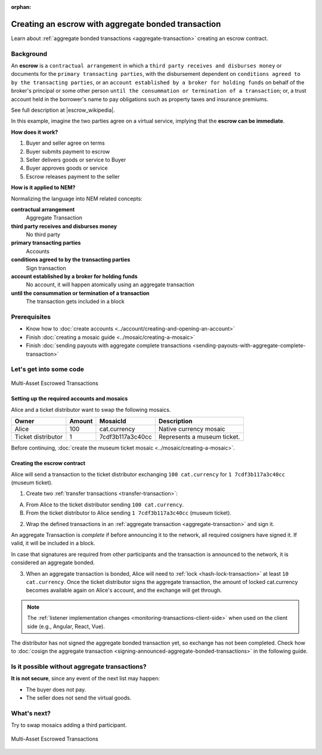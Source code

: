 :orphan:

.. post:: 12 Aug, 2018
    :category: Aggregate Transaction
    :excerpt: 1
    :nocomments:

####################################################
Creating an escrow with aggregate bonded transaction
####################################################

Learn about :ref:`aggregate bonded transactions <aggregate-transaction>` creating an escrow contract.

**********
Background
**********

An **escrow** is a ``contractual arrangement`` in which a ``third party receives and disburses money`` or documents for the ``primary transacting parties``, with the disbursement dependent on ``conditions agreed to by the transacting parties``, or an ``account established by a broker for holding funds`` on behalf of the broker's principal or some other person ``until the consummation or termination of a transaction``; or, a trust account held in the borrower's name to pay obligations such as property taxes and insurance premiums.

See full description at |escrow_wikipedia|.

In this example, imagine the two parties agree on a virtual service, implying that the **escrow can be immediate**.

**How does it work?**

1. Buyer and seller agree on terms
2. Buyer submits payment to escrow
3. Seller delivers goods or service to Buyer
4. Buyer approves goods or service
5. Escrow releases payment to the seller

**How is it applied to NEM?**

Normalizing the language into NEM related concepts:

**contractual arrangement**
    Aggregate Transaction

**third party receives and disburses money**
    No third party

**primary transacting parties**
    Accounts

**conditions agreed to by the transacting parties**
    Sign transaction

**account established by a broker for holding funds**
    No account, it will happen atomically using an aggregate transaction

**until the consummation or termination of a transaction**
    The transaction gets included in a block


*************
Prerequisites
*************

- Know how to :doc:`create accounts <../account/creating-and-opening-an-account>`
- Finish :doc:`creating a mosaic guide <../mosaic/creating-a-mosaic>`
- Finish :doc:`sending payouts with aggregate complete transactions <sending-payouts-with-aggregate-complete-transaction>`

*************************
Let's get into some code
*************************

.. figure:: ../../resources/images/examples/aggregate-escrow-1.png
    :align: center
    :width: 450px

    Multi-Asset Escrowed Transactions

Setting up the required accounts and mosaics
============================================

Alice and a ticket distributor want to swap the following mosaics.

.. csv-table::
        :header: "Owner", "Amount", "MosaicId", "Description"

        Alice, 100, cat.currency, Native currency mosaic
        Ticket distributor, 1, 7cdf3b117a3c40cc, Represents a museum ticket.

Before continuing, :doc:`create the museum ticket mosaic <../mosaic/creating-a-mosaic>`.

Creating the escrow contract
============================

Alice will send a transaction to the ticket distributor exchanging ``100 cat.currency`` for ``1 7cdf3b117a3c40cc`` (museum ticket).

1. Create two :ref:`transfer transactions <transfer-transaction>`:

A. From Alice to the ticket distributor sending ``100 cat.currency``.
B. From the ticket distributor to Alice sending ``1 7cdf3b117a3c40cc`` (museum ticket).

.. example-code::

    .. viewsource:: ../../resources/examples/typescript/transaction/CreatingAnEscrowWithAggregateBondedTransaction.ts
        :language: typescript
        :start-after:  /* start block 01 */
        :end-before: /* end block 01 */

    .. viewsource:: ../../resources/examples/javascript/transaction/CreatingAnEscrowWithAggregateBondedTransaction.js
        :language: javascript
        :start-after:  /* start block 01 */
        :end-before: /* end block 01 */

2. Wrap the defined transactions in an :ref:`aggregate transaction <aggregate-transaction>` and sign it.

An aggregate Transaction is *complete* if before announcing it to the network, all required cosigners have signed it. If valid, it will be included in a block.

In case that signatures are required from other participants and the transaction is announced to the network, it is considered an aggregate bonded.

.. example-code::

    .. viewsource:: ../../resources/examples/typescript/transaction/CreatingAnEscrowWithAggregateBondedTransaction.ts
        :language: typescript
        :start-after:  /* start block 02 */
        :end-before: /* end block 02 */

    .. viewsource:: ../../resources/examples/javascript/transaction/CreatingAnEscrowWithAggregateBondedTransaction.js
        :language: javascript
        :start-after:  /* start block 02 */
        :end-before: /* end block 02 */

3. When an aggregate transaction is bonded, Alice will need to :ref:`lock <hash-lock-transaction>` at least ``10 cat.currency``. Once the ticket distributor signs the aggregate transaction, the amount of locked cat.currency becomes available again on Alice's account, and the exchange will get through.

.. example-code::

    .. viewsource:: ../../resources/examples/typescript/transaction/CreatingAnEscrowWithAggregateBondedTransaction.ts
        :language: typescript
        :start-after:  /* start block 03 */
        :end-before: /* end block 03 */

    .. viewsource:: ../../resources/examples/javascript/transaction/CreatingAnEscrowWithAggregateBondedTransaction.js
        :language: javascript
        :start-after:  /* start block 03 */
        :end-before: /* end block 03 */

.. note:: The :ref:`listener implementation changes <monitoring-transactions-client-side>` when used on the client side (e.g., Angular, React, Vue).

The distributor has not signed the aggregate bonded transaction yet, so exchange has not been completed. Check how to :doc:`cosign the aggregate transaction <signing-announced-aggregate-bonded-transactions>` in the following guide.

**********************************************
Is it possible without aggregate transactions?
**********************************************

**It is not secure**, since any event of the next list may happen:

- The buyer does not pay.
- The seller does not send the virtual goods.

************
What's next?
************

Try to swap mosaics adding a third  participant.

.. figure:: ../../resources/images/examples/aggregate-escrow-2.png
    :align: center
    :width: 400px

    Multi-Asset Escrowed Transactions

.. |escrow_wikipedia| raw:: html

   <a href="https://en.wikipedia.org/wiki/Escrow" target="_blank">Wikipedia</a>
